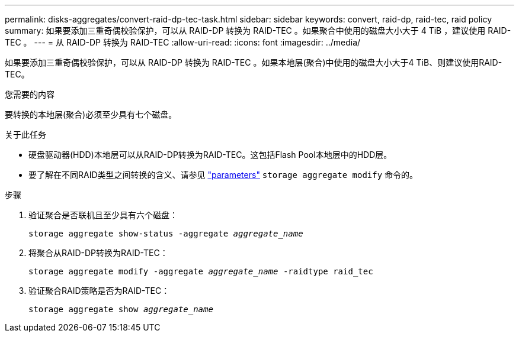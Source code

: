 ---
permalink: disks-aggregates/convert-raid-dp-tec-task.html 
sidebar: sidebar 
keywords: convert, raid-dp, raid-tec, raid policy 
summary: 如果要添加三重奇偶校验保护，可以从 RAID-DP 转换为 RAID-TEC 。如果聚合中使用的磁盘大小大于 4 TiB ，建议使用 RAID-TEC 。 
---
= 从 RAID-DP 转换为 RAID-TEC
:allow-uri-read: 
:icons: font
:imagesdir: ../media/


[role="lead"]
如果要添加三重奇偶校验保护，可以从 RAID-DP 转换为 RAID-TEC 。如果本地层(聚合)中使用的磁盘大小大于4 TiB、则建议使用RAID-TEC。

.您需要的内容
要转换的本地层(聚合)必须至少具有七个磁盘。

.关于此任务
* 硬盘驱动器(HDD)本地层可以从RAID-DP转换为RAID-TEC。这包括Flash Pool本地层中的HDD层。
* 要了解在不同RAID类型之间转换的含义、请参见 https://docs.netapp.com/us-en/ontap-cli/storage-aggregate-modify.html#parameters["parameters"^] `storage aggregate modify` 命令的。


.步骤
. 验证聚合是否联机且至少具有六个磁盘：
+
`storage aggregate show-status -aggregate _aggregate_name_`

. 将聚合从RAID-DP转换为RAID-TEC：
+
`storage aggregate modify -aggregate _aggregate_name_ -raidtype raid_tec`

. 验证聚合RAID策略是否为RAID-TEC：
+
`storage aggregate show _aggregate_name_`


